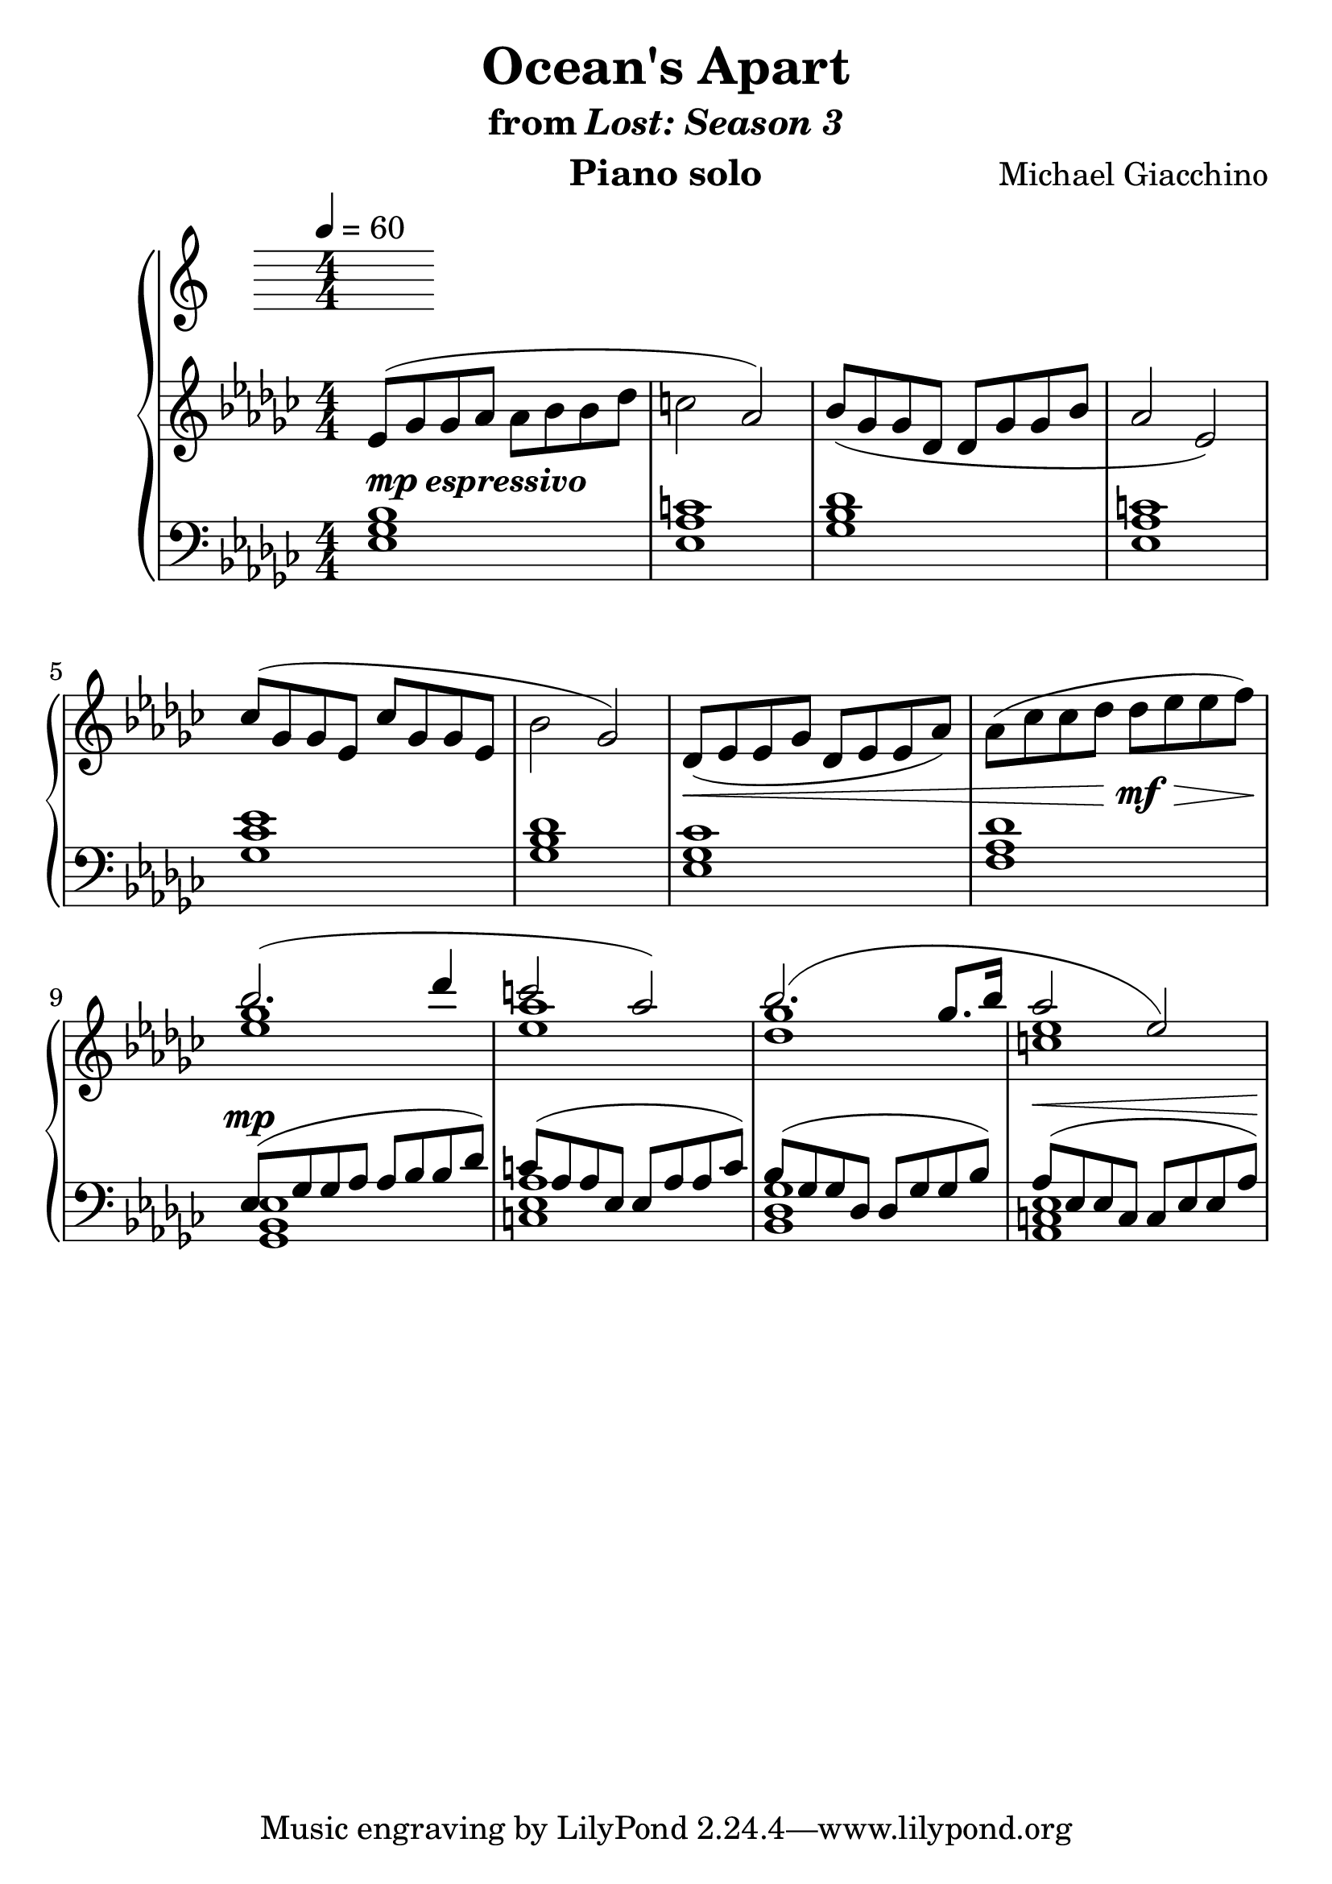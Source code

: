 \version "2.12.2"

\header {
  title = "Ocean's Apart"
  subtitle = \markup { "from" \italic "Lost: Season 3" }
  composer = "Michael Giacchino"
  instrument = "Piano solo"
}

#(set-global-staff-size 26)

\new PianoStaff <<
  \tempo 4 = 60
  \new Staff {
    \clef treble
    \key ges \major
    \numericTimeSignature
    \time 4/4
    \relative c' {
      es8( ges ges as as bes bes des
      c2 as2)

      bes8( ges ges des des ges ges bes
      as2 es2)

      ces'8( ges ges es ces' ges ges es
      bes'2 ges2)

      des8(\< es es ges des es es as)
      as8( ces ces des des\!\mf\> es es f\!)

      <<
        { bes2.( des4 | c2 as2) }
        \\
        { <ges es>1 <as es>1 }
      >>

      <<
        {bes2.( ges8. bes16 | as2 es2) }
        \\
        { <ges des>1 <es c>1 }
      >>
    }
  }
  \new Staff {
    \clef bass
    \key ges \major
    \numericTimeSignature
    \time 4/4
    \relative c {
      <es ges bes>1^\markup { \dynamic "mp" \bold \italic "espressivo" }
      <es as c>1
      <ges bes des>1
      <es as c>1

      <ges ces es>1
      <ges bes des>1
      <es ges ces>1
      <f as des>1

      <<
        { es8^\mp( ges ges as as bes bes des) | c( as as es es as as c) }
        \\
        { <ges, bes es>1 <c es as>1 }
      >>

      <<
        { bes'8( ges ges des des ges ges bes) | as^\<( es es c c es es as)\! }
        \\
        { <ges des bes>1 <es c as>1 }
      >>
    }
  }
>>
